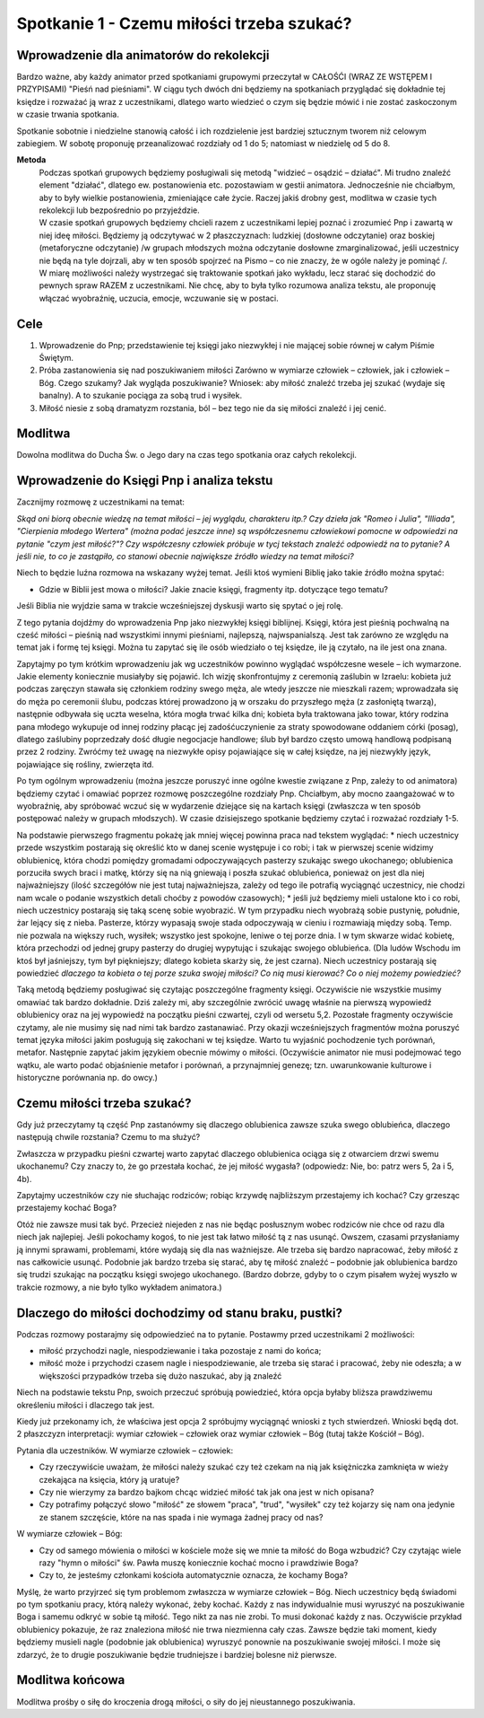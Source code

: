 ***************************************************************
Spotkanie 1 - Czemu miłości trzeba szukać?
***************************************************************

=========================================
Wprowadzenie dla animatorów do rekolekcji
=========================================

Bardzo ważne, aby każdy animator przed spotkaniami grupowymi przeczytał w CAŁOŚĆI (WRAZ ZE WSTĘPEM I PRZYPISAMI) "Pieśń nad pieśniami". W ciągu tych dwóch dni będziemy na spotkaniach przyglądać się dokładnie tej księdze i rozważać ją wraz z uczestnikami, dlatego warto wiedzieć o czym się będzie mówić i nie zostać zaskoczonym w czasie trwania spotkania.

Spotkanie sobotnie i niedzielne stanowią całość i ich rozdzielenie jest bardziej sztucznym tworem niż celowym zabiegiem. W sobotę proponuję przeanalizować rozdziały od 1 do 5; natomiast w niedzielę od 5 do 8.

**Metoda**
   | Podczas spotkań grupowych będziemy posługiwali się metodą "widzieć – osądzić – działać". Mi trudno znaleźć element "działać", dlatego ew. postanowienia etc. pozostawiam w gestii animatora. Jednocześnie nie chciałbym, aby to były wielkie postanowienia, zmieniające całe życie. Raczej jakiś drobny gest, modlitwa w czasie tych rekolekcji lub bezpośrednio po przyjeździe.
   | W czasie spotkań grupowych będziemy chcieli razem z uczestnikami lepiej poznać i zrozumieć Pnp i zawartą w niej ideę miłości. Będziemy ją odczytywać w 2 płaszczyznach: ludzkiej (dosłowne odczytanie) oraz boskiej (metaforyczne odczytanie) /w grupach młodszych można odczytanie dosłowne zmarginalizować, jeśli uczestnicy nie będą na tyle dojrzali, aby w ten sposób spojrzeć na Pismo – co nie znaczy, że w ogóle należy je pominąć /.
   | W miarę możliwości należy wystrzegać się traktowanie spotkań jako wykładu, lecz starać się dochodzić do pewnych spraw RAZEM z uczestnikami. Nie chcę, aby to była tylko rozumowa analiza tekstu, ale proponuję włączać wyobraźnię, uczucia, emocje, wczuwanie się w postaci.


==================================
Cele
==================================

1. Wprowadzenie do Pnp; przedstawienie tej księgi jako niezwykłej i nie mającej sobie równej w całym Piśmie Świętym.

2. Próba zastanowienia się nad poszukiwaniem miłości Zarówno w wymiarze człowiek – człowiek, jak i człowiek – Bóg. Czego szukamy? Jak wygląda poszukiwanie? Wniosek: aby miłość znaleźć trzeba jej szukać (wydaje się banalny). A to szukanie pociąga za sobą trud i wysiłek.

3. Miłość niesie z sobą dramatyzm rozstania, ból – bez tego nie da się miłości znaleźć i jej cenić.

====================================
Modlitwa
====================================

Dowolna modlitwa do Ducha Św. o Jego dary na czas tego spotkania oraz całych rekolekcji.

===========================================
Wprowadzenie do Księgi Pnp i analiza tekstu
===========================================

Zacznijmy rozmowę z uczestnikami na temat:

*Skąd oni biorą obecnie wiedzę na temat miłości – jej wyglądu, charakteru itp.? Czy dzieła jak "Romeo i Julia", "Illiada", "Cierpienia młodego Wertera" (można podać jeszcze inne) są współczesnemu człowiekowi pomocne w odpowiedzi na pytanie "czym jest miłość?"? Czy współczesny człowiek próbuje w tycj tekstach znaleźć odpowiedź na to pytanie? A jeśli nie, to co je zastąpiło, co stanowi obecnie największe źródło wiedzy na temat miłości?*

Niech to będzie luźna rozmowa na wskazany wyżej temat. Jeśli ktoś wymieni Biblię jako takie źródło można spytać:

* Gdzie w Biblii jest mowa o miłości? Jakie znacie księgi, fragmenty itp. dotyczące tego tematu?

Jeśli Biblia nie wyjdzie sama w trakcie wcześniejszej dyskusji warto się spytać o jej rolę.

Z tego pytania dojdźmy do wprowadzenia Pnp jako niezwykłej księgi biblijnej. Księgi, która jest pieśnią pochwalną na cześć miłości – pieśnią nad wszystkimi innymi pieśniami, najlepszą, najwspanialszą. Jest tak zarówno ze względu na temat jak i formę tej księgi. Można tu zapytać się ile osób wiedziało o tej księdze, ile ją czytało, na ile jest ona znana.

Zapytajmy po tym krótkim wprowadzeniu jak wg uczestników powinno wyglądać współczesne wesele – ich wymarzone. Jakie elementy koniecznie musiałyby się pojawić. Ich wizję skonfrontujmy z ceremonią zaślubin w Izraelu: kobieta już podczas zaręczyn stawała się członkiem rodziny swego męża, ale wtedy jeszcze nie mieszkali razem; wprowadzała się do męża po ceremonii ślubu, podczas której prowadzono ją w orszaku do przyszłego męża (z zasłoniętą twarzą), następnie odbywała się uczta weselna, która mogła trwać kilka dni; kobieta była traktowana jako towar, który rodzina pana młodego wykupuje od innej rodziny płacąc jej zadośćuczynienie za straty spowodowane oddaniem córki (posag), dlatego zaślubiny poprzedzały dość długie negocjacje handlowe; ślub był bardzo często umową handlową podpisaną przez 2 rodziny.
Zwróćmy też uwagę na niezwykłe opisy pojawiające się w całej księdze, na jej niezwykły język, pojawiające się rośliny, zwierzęta itd.

Po tym ogólnym wprowadzeniu (można jeszcze poruszyć inne ogólne kwestie związane z Pnp, zależy to od animatora) będziemy czytać i omawiać poprzez rozmowę poszczególne rozdziały Pnp. Chciałbym, aby mocno zaangażować w to wyobraźnię, aby spróbować wczuć się w wydarzenie dziejące się na kartach księgi (zwłaszcza w ten sposób postępować należy w grupach młodszych). W czasie dzisiejszego spotkanie będziemy czytać i rozważać rozdziały 1-5.

Na podstawie pierwszego fragmentu pokażę jak mniej więcej powinna praca nad tekstem wyglądać:
* niech uczestnicy przede wszystkim postarają się określić kto w danej scenie występuje i co robi; i tak w pierwszej scenie widzimy oblubienicę, która chodzi pomiędzy gromadami odpoczywających pasterzy szukając swego ukochanego; oblubienica porzuciła swych braci i matkę, którzy się na nią gniewają i poszła szukać oblubieńca, ponieważ on jest dla niej najważniejszy (ilość szczegółów nie jest tutaj najważniejsza, zależy od tego ile potrafią wyciągnąć uczestnicy, nie chodzi nam wcale o podanie wszystkich detali choćby z powodów czasowych);
* jeśli już będziemy mieli ustalone kto i co robi, niech uczestnicy postarają się taką scenę sobie wyobrazić. W tym przypadku niech wyobrażą sobie pustynię, południe, żar lejący się z nieba. Pasterze, którzy wypasają swoje stada odpoczywają w cieniu i rozmawiają między sobą. Temp. nie pozwala na większy ruch, wysiłek; wszystko jest spokojne, leniwe o tej porze dnia. I w tym skwarze widać kobietę, która przechodzi od jednej grupy pasterzy do drugiej wypytując i szukając swojego oblubieńca. (Dla ludów Wschodu im ktoś był jaśniejszy, tym był piękniejszy; dlatego kobieta skarży się, że jest czarna). Niech uczestnicy postarają się powiedzieć *dlaczego ta kobieta o tej porze szuka swojej miłości? Co nią musi kierować? Co o niej możemy powiedzieć?*

Taką metodą będziemy posługiwać się czytając poszczególne fragmenty księgi. Oczywiście nie wszystkie musimy omawiać tak bardzo dokładnie. Dziś zależy mi, aby szczególnie zwrócić uwagę właśnie na pierwszą wypowiedź oblubienicy oraz na jej wypowiedź na początku pieśni czwartej, czyli od wersetu 5,2. Pozostałe fragmenty oczywiście czytamy, ale nie musimy się nad nimi tak bardzo zastanawiać.
Przy okazji wcześniejszych fragmentów można poruszyć temat języka miłości jakim posługują się zakochani w tej księdze. Warto tu wyjaśnić pochodzenie tych porównań, metafor. Następnie zapytać jakim językiem obecnie mówimy o miłości. (Oczywiście animator nie musi podejmować tego wątku, ale warto podać objaśnienie metafor i porównań, a przynajmniej genezę; tzn. uwarunkowanie kulturowe i historyczne porównania np. do owcy.)

===========================================
Czemu miłości trzeba szukać?
===========================================

Gdy już przeczytamy tą część Pnp zastanówmy się dlaczego oblubienica zawsze szuka swego oblubieńca, dlaczego następują chwile rozstania? Czemu to ma służyć?

Zwłaszcza w przypadku pieśni czwartej warto zapytać dlaczego oblubienica ociąga się z otwarciem drzwi swemu ukochanemu? Czy znaczy to, że go przestała kochać, że jej miłość wygasła? (odpowiedz: Nie, bo: patrz wers 5, 2a i 5, 4b).

Zapytajmy uczestników czy nie słuchając rodziców; robiąc krzywdę najbliższym przestajemy ich kochać? Czy grzesząc przestajemy kochać Boga?

Otóż nie zawsze musi tak być. Przecież niejeden z nas nie będąc posłusznym wobec rodziców nie chce od razu dla niech jak najlepiej. Jeśli pokochamy kogoś, to nie jest tak łatwo miłość tą z nas usunąć. Owszem, czasami przysłaniamy ją innymi sprawami, problemami, które wydają się dla nas ważniejsze. Ale trzeba się bardzo napracować, żeby miłość z nas całkowicie usunąć. Podobnie jak bardzo trzeba się starać, aby tę miłość znaleźć – podobnie jak oblubienica bardzo się trudzi szukając na początku księgi swojego ukochanego. (Bardzo dobrze, gdyby to o czym pisałem wyżej wyszło w trakcie rozmowy, a nie było tylko wykładem animatora.)

======================================================
Dlaczego do miłości dochodzimy od stanu braku, pustki?
======================================================

Podczas rozmowy postarajmy się odpowiedzieć na to pytanie. Postawmy przed uczestnikami 2 możliwości:

* miłość przychodzi nagle, niespodziewanie i taka pozostaje z nami do końca;
* miłość może i przychodzi czasem nagle i niespodziewanie, ale trzeba się starać i pracować, żeby nie odeszła; a w większości przypadków trzeba się dużo naszukać, aby ją znaleźć

Niech na podstawie tekstu Pnp, swoich przeczuć spróbują powiedzieć, która opcja byłaby bliższa prawdziwemu określeniu miłości i dlaczego tak jest.

Kiedy już przekonamy ich, że właściwa jest opcja 2 spróbujmy wyciągnąć wnioski z tych stwierdzeń. Wnioski będą dot. 2 płaszczyzn interpretacji: wymiar człowiek – człowiek oraz wymiar człowiek – Bóg (tutaj także Kościół – Bóg).

Pytania dla uczestników. W wymiarze człowiek – człowiek:

* Czy rzeczywiście uważam, że miłości należy szukać czy też czekam na nią jak księżniczka zamknięta w wieży czekająca na księcia, który ją uratuje?

* Czy nie wierzymy za bardzo bajkom chcąc widzieć miłość tak jak ona jest w nich opisana?

* Czy potrafimy połączyć słowo "miłość" ze słowem "praca", "trud", "wysiłek" czy też kojarzy się nam ona jedynie ze stanem szczęście, które na nas spada i nie wymaga żadnej pracy od nas?

W wymiarze człowiek – Bóg:

* Czy od samego mówienia o miłości w kościele może się we mnie ta miłość do Boga wzbudzić? Czy czytając wiele razy "hymn o miłości" św. Pawła muszę koniecznie kochać mocno i prawdziwie Boga?

* Czy to, że jesteśmy członkami kościoła automatycznie oznacza, że kochamy Boga?

Myślę, że warto przyjrzeć się tym problemom zwłaszcza w wymiarze człowiek – Bóg. Niech uczestnicy będą świadomi po tym spotkaniu pracy, którą należy wykonać, żeby kochać. Każdy z nas indywidualnie musi wyruszyć na poszukiwanie Boga i samemu odkryć w sobie tą miłość. Tego nikt za nas nie zrobi. To musi dokonać każdy z nas. Oczywiście przykład oblubienicy pokazuje, że raz znaleziona miłość nie trwa niezmienna cały czas. Zawsze będzie taki moment, kiedy będziemy musieli nagle (podobnie jak oblubienica) wyruszyć ponownie na poszukiwanie swojej miłości. I może się zdarzyć, że to drugie poszukiwanie będzie trudniejsze i bardziej bolesne niż pierwsze.

======================================================
Modlitwa końcowa
======================================================

Modlitwa prośby o siłę do kroczenia drogą miłości, o siły do jej nieustannego poszukiwania.
